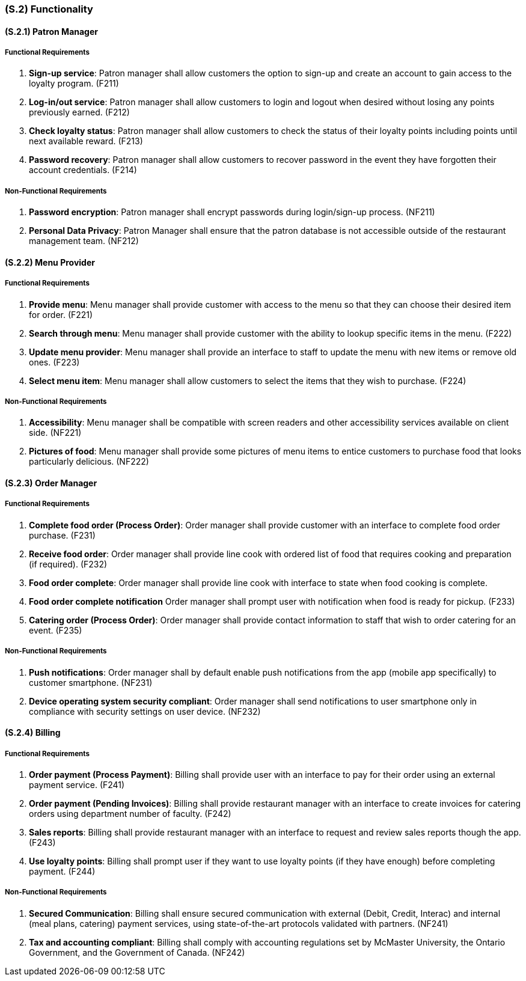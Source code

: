 [#s2,reftext=S.2]
=== (S.2) Functionality

ifdef::env-draft[]
TIP: _**This is the bulk of the System book, describing elements of functionality (behaviors)**. This chapter corresponds to the traditional view of requirements as defining "**what the system does**”. It is organized as one section, S.2.n, for each of the components identified in <<s1>>, describing the corresponding behaviors (functional and non-functional properties)._  <<BM22>>
endif::[]

==== (S.2.1) Patron Manager
===== Functional Requirements

. [[F211]] **Sign-up service**: Patron manager shall allow customers the option to sign-up and create an account to gain access to the loyalty program. (F211)

. [[F212]] **Log-in/out service**: Patron manager shall allow customers to login and logout when desired without losing any points previously earned. (F212)

. [[F213]] **Check loyalty status**: Patron manager shall allow customers to check the status of their loyalty points including points until next available reward. (F213)

. [[F214]] **Password recovery**: Patron manager shall allow customers to recover password in the event they have forgotten their account credentials. (F214)

===== Non-Functional Requirements

. [[NF211]] **Password encryption**: Patron manager shall encrypt passwords during login/sign-up process. (NF211)

. [[NF212]] **Personal Data Privacy**: Patron Manager shall ensure that the patron database is not accessible outside of the restaurant management team.  (NF212)

==== (S.2.2) Menu Provider

===== Functional Requirements

. [[F221]] **Provide menu**: Menu manager shall provide customer with access to the menu so that they can choose their desired item for order. (F221)

. [[F222]] **Search through menu**: Menu manager shall provide customer with the ability to lookup specific items in the menu. (F222)

. [[F223]] **Update menu provider**: Menu manager shall provide an interface to staff to update the menu with new items or remove old ones. (F223)

. [[F224]] **Select menu item**: Menu manager shall allow customers to select the items that they wish to purchase. (F224)

===== Non-Functional Requirements

. [[NF221]] **Accessibility**: Menu manager shall be compatible with screen readers and other accessibility services available on client side. (NF221)

. [[NF222]] **Pictures of food**: Menu manager shall provide some pictures of menu items to entice customers to purchase food that looks particularly delicious. (NF222)

==== (S.2.3) Order Manager

===== Functional Requirements

. [[F231]] **Complete food order (Process Order)**: Order manager shall provide customer with an interface to complete food order purchase. (F231)

. [[F232]] **Receive food order**: Order manager shall provide line cook with ordered list of food that requires cooking and preparation (if required). (F232)

. [[F233]] **Food order complete**: Order manager shall provide line cook with interface to state when food cooking is complete. 

. [[F234]] **Food order complete notification** Order manager shall prompt user with notification when food is ready for pickup. (F233)

. [[F235]] **Catering order (Process Order)**: Order manager shall provide contact information to staff that wish to order catering for an event. (F235)

===== Non-Functional Requirements

. [[NF231]] **Push notifications**: Order manager shall by default enable push notifications from the app (mobile app specifically) to customer smartphone. (NF231)

. [[NF232]] **Device operating system security compliant**: Order manager shall send notifications to user smartphone only in compliance with security settings on user device. (NF232)

==== (S.2.4) Billing

===== Functional Requirements

. [[F241]] **Order payment (Process Payment)**: Billing shall provide user with an interface to pay for their order using an external payment service. (F241)

. [[F242]] **Order payment (Pending Invoices)**: Billing shall provide restaurant manager with an interface to create invoices for catering orders using department number of faculty. (F242)

. [[F243]] **Sales reports**: Billing shall provide restaurant manager with an interface to request and review sales reports though the app. (F243)

. [[F244]] **Use loyalty points**: Billing shall prompt user if they want to use loyalty points (if they have enough) before completing payment. (F244)

===== Non-Functional Requirements

. [[NF241]] **Secured Communication**: Billing shall ensure secured communication with external (Debit, Credit, Interac) and internal (meal plans, catering) payment services, using state-of-the-art protocols validated with partners. (NF241)

. [[NF242]] **Tax and accounting compliant**: Billing shall comply with accounting regulations set by McMaster University, the Ontario Government, and the Government of Canada. (NF242)
